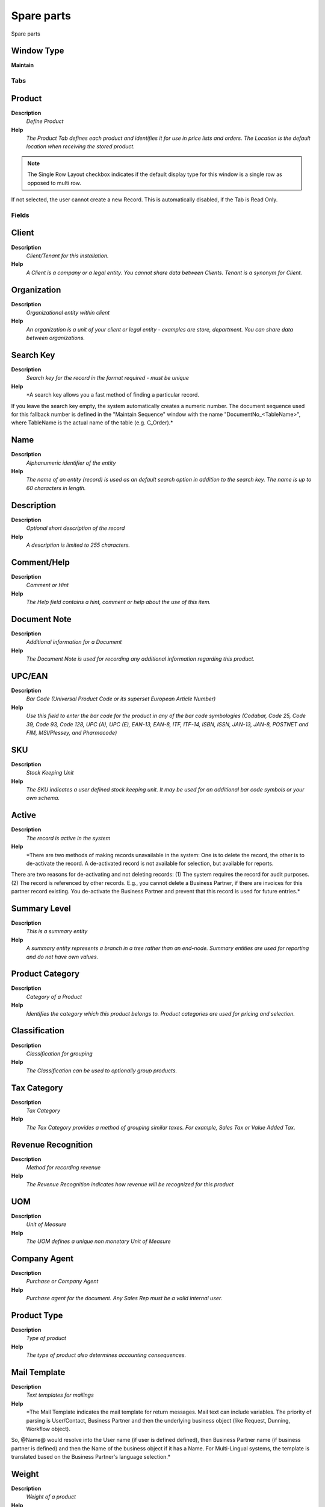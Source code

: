 
.. _window-spareparts:

===========
Spare parts
===========

Spare parts

Window Type
-----------
\ **Maintain**\ 


Tabs
====

Product
-------
\ **Description**\ 
 \ *Define Product*\ 
\ **Help**\ 
 \ *The Product Tab defines each product and identifies it for use in price lists and orders. The Location is the default location when receiving the stored product.*\ 

.. note::
    The Single Row Layout checkbox indicates if the default display type for this window is a single row as opposed to multi row.
If not selected, the user cannot create a new Record.  This is automatically disabled, if the Tab is Read Only.

Fields
======

Client
------
\ **Description**\ 
 \ *Client/Tenant for this installation.*\ 
\ **Help**\ 
 \ *A Client is a company or a legal entity. You cannot share data between Clients. Tenant is a synonym for Client.*\ 

Organization
------------
\ **Description**\ 
 \ *Organizational entity within client*\ 
\ **Help**\ 
 \ *An organization is a unit of your client or legal entity - examples are store, department. You can share data between organizations.*\ 

Search Key
----------
\ **Description**\ 
 \ *Search key for the record in the format required - must be unique*\ 
\ **Help**\ 
 \ *A search key allows you a fast method of finding a particular record.
If you leave the search key empty, the system automatically creates a numeric number.  The document sequence used for this fallback number is defined in the "Maintain Sequence" window with the name "DocumentNo_<TableName>", where TableName is the actual name of the table (e.g. C_Order).*\ 

Name
----
\ **Description**\ 
 \ *Alphanumeric identifier of the entity*\ 
\ **Help**\ 
 \ *The name of an entity (record) is used as an default search option in addition to the search key. The name is up to 60 characters in length.*\ 

Description
-----------
\ **Description**\ 
 \ *Optional short description of the record*\ 
\ **Help**\ 
 \ *A description is limited to 255 characters.*\ 

Comment/Help
------------
\ **Description**\ 
 \ *Comment or Hint*\ 
\ **Help**\ 
 \ *The Help field contains a hint, comment or help about the use of this item.*\ 

Document Note
-------------
\ **Description**\ 
 \ *Additional information for a Document*\ 
\ **Help**\ 
 \ *The Document Note is used for recording any additional information regarding this product.*\ 

UPC/EAN
-------
\ **Description**\ 
 \ *Bar Code (Universal Product Code or its superset European Article Number)*\ 
\ **Help**\ 
 \ *Use this field to enter the bar code for the product in any of the bar code symbologies (Codabar, Code 25, Code 39, Code 93, Code 128, UPC (A), UPC (E), EAN-13, EAN-8, ITF, ITF-14, ISBN, ISSN, JAN-13, JAN-8, POSTNET and FIM, MSI/Plessey, and Pharmacode)*\ 

SKU
---
\ **Description**\ 
 \ *Stock Keeping Unit*\ 
\ **Help**\ 
 \ *The SKU indicates a user defined stock keeping unit.  It may be used for an additional bar code symbols or your own schema.*\ 

Active
------
\ **Description**\ 
 \ *The record is active in the system*\ 
\ **Help**\ 
 \ *There are two methods of making records unavailable in the system: One is to delete the record, the other is to de-activate the record. A de-activated record is not available for selection, but available for reports.
There are two reasons for de-activating and not deleting records:
(1) The system requires the record for audit purposes.
(2) The record is referenced by other records. E.g., you cannot delete a Business Partner, if there are invoices for this partner record existing. You de-activate the Business Partner and prevent that this record is used for future entries.*\ 

Summary Level
-------------
\ **Description**\ 
 \ *This is a summary entity*\ 
\ **Help**\ 
 \ *A summary entity represents a branch in a tree rather than an end-node. Summary entities are used for reporting and do not have own values.*\ 

Product Category
----------------
\ **Description**\ 
 \ *Category of a Product*\ 
\ **Help**\ 
 \ *Identifies the category which this product belongs to.  Product categories are used for pricing and selection.*\ 

Classification
--------------
\ **Description**\ 
 \ *Classification for grouping*\ 
\ **Help**\ 
 \ *The Classification can be used to optionally group products.*\ 

Tax Category
------------
\ **Description**\ 
 \ *Tax Category*\ 
\ **Help**\ 
 \ *The Tax Category provides a method of grouping similar taxes.  For example, Sales Tax or Value Added Tax.*\ 

Revenue Recognition
-------------------
\ **Description**\ 
 \ *Method for recording revenue*\ 
\ **Help**\ 
 \ *The Revenue Recognition indicates how revenue will be recognized for this product*\ 

UOM
---
\ **Description**\ 
 \ *Unit of Measure*\ 
\ **Help**\ 
 \ *The UOM defines a unique non monetary Unit of Measure*\ 

Company Agent
-------------
\ **Description**\ 
 \ *Purchase or Company Agent*\ 
\ **Help**\ 
 \ *Purchase agent for the document. Any Sales Rep must be a valid internal user.*\ 

Product Type
------------
\ **Description**\ 
 \ *Type of product*\ 
\ **Help**\ 
 \ *The type of product also determines accounting consequences.*\ 

Mail Template
-------------
\ **Description**\ 
 \ *Text templates for mailings*\ 
\ **Help**\ 
 \ *The Mail Template indicates the mail template for return messages. Mail text can include variables.  The priority of parsing is User/Contact, Business Partner and then the underlying business object (like Request, Dunning, Workflow object).
So, @Name@ would resolve into the User name (if user is defined defined), then Business Partner name (if business partner is defined) and then the Name of the business object if it has a Name.
For Multi-Lingual systems, the template is translated based on the Business Partner's language selection.*\ 

Weight
------
\ **Description**\ 
 \ *Weight of a product*\ 
\ **Help**\ 
 \ *The Weight indicates the weight  of the product in the Weight UOM of the Client*\ 

Volume
------
\ **Description**\ 
 \ *Volume of a product*\ 
\ **Help**\ 
 \ *The Volume indicates the volume of the product in the Volume UOM of the Client*\ 

Freight Category
----------------
\ **Description**\ 
 \ *Category of the Freight*\ 
\ **Help**\ 
 \ *Freight Categories are used to calculate the Freight for the Shipper selected*\ 

Drop Shipment
-------------
\ **Description**\ 
 \ *Drop Shipments are sent from the Vendor directly to the Customer*\ 
\ **Help**\ 
 \ *Drop Shipments do not cause any Inventory reservations or movements as the Shipment is from the Vendor's inventory. The Shipment of the Vendor to the Customer must be confirmed.*\ 

Stocked
-------
\ **Description**\ 
 \ *Organization stocks this product*\ 
\ **Help**\ 
 \ *The Stocked check box indicates if this product is stocked by this Organization.*\ 

Locator
-------
\ **Description**\ 
 \ *Warehouse Locator*\ 
\ **Help**\ 
 \ *The Locator indicates where in a Warehouse a product is located.*\ 

Shelf Width
-----------
\ **Description**\ 
 \ *Shelf width required*\ 
\ **Help**\ 
 \ *The Shelf Width indicates the width dimension required on a shelf for a product*\ 

Shelf Height
------------
\ **Description**\ 
 \ *Shelf height required*\ 
\ **Help**\ 
 \ *The Shelf Height indicates the height dimension required on a shelf for a product*\ 

Shelf Depth
-----------
\ **Description**\ 
 \ *Shelf depth required*\ 
\ **Help**\ 
 \ *The Shelf Depth indicates the depth dimension required on a shelf for a product*\ 

Units Per Pallet
----------------
\ **Description**\ 
 \ *Units Per Pallet*\ 
\ **Help**\ 
 \ *The Units per Pallet indicates the number of units of this product which fit on a pallet.*\ 

Bill of Materials
-----------------
\ **Description**\ 
 \ *Bill of Materials*\ 
\ **Help**\ 
 \ *The Bill of Materials check box indicates if this product consists of a bill of materials.*\ 

Verified
--------
\ **Description**\ 
 \ *The BOM configuration has been verified*\ 
\ **Help**\ 
 \ *The Verified check box indicates if the configuration of this product has been verified.  This is used for products that consist of a bill of materials*\ 

Verify BOM
----------
\ **Description**\ 
 \ *Verify BOM Structure and Update Low Level*\ 
\ **Help**\ 
 \ *The Verify BOM Structure checks the elements and steps which comprise a Bill of Materials.*\ 

Print detail records on invoice
-------------------------------
\ **Description**\ 
 \ *Print detail BOM elements on the invoice*\ 
\ **Help**\ 
 \ *The Print Details on Invoice indicates that the BOM element products will print on the Invoice as opposed to this product.*\ 

Print detail records on pick list
---------------------------------
\ **Description**\ 
 \ *Print detail BOM elements on the pick list*\ 
\ **Help**\ 
 \ *The Print Details on Pick List indicates that the BOM element products will print on the Pick List as opposed to this product.*\ 

Purchased
---------
\ **Description**\ 
 \ *Organization purchases this product*\ 
\ **Help**\ 
 \ *The Purchased check box indicates if this product is purchased by this organization.*\ 

Sold
----
\ **Description**\ 
 \ *Organization sells this product*\ 
\ **Help**\ 
 \ *The Sold check box indicates if this product is sold by this organization.*\ 

Discontinued
------------
\ **Description**\ 
 \ *This product is no longer available*\ 
\ **Help**\ 
 \ *The Discontinued check box indicates a product that has been discontinued.*\ 

Discontinued At
---------------
\ **Description**\ 
 \ *Discontinued At indicates Date when product was discontinued*\ 

Expense Type
------------
\ **Description**\ 
 \ *Expense report type*\ 

Resource
--------
\ **Description**\ 
 \ *Resource*\ 

Subscription Type
-----------------
\ **Description**\ 
 \ *Type of subscription*\ 
\ **Help**\ 
 \ *Subscription type and renewal frequency*\ 

Image URL
---------
\ **Description**\ 
 \ *URL of  image*\ 
\ **Help**\ 
 \ *URL of image; The image is not stored in the database, but retrieved at runtime. The image can be a gif, jpeg or png.*\ 

Description URL
---------------
\ **Description**\ 
 \ *URL for the description*\ 

Version No
----------

Guarantee Days
--------------
\ **Description**\ 
 \ *Number of days the product is guaranteed or available*\ 
\ **Help**\ 
 \ *If the value is 0, there is no limit to the availability or guarantee, otherwise the guarantee date is calculated by adding the days to the delivery date.*\ 

Min Guarantee Days
------------------
\ **Description**\ 
 \ *Minimum number of guarantee days*\ 
\ **Help**\ 
 \ *When selecting batch/products with a guarantee date, the minimum left guarantee days for automatic picking.  You can pick any batch/product manually.*\ 

Attribute Set
-------------
\ **Description**\ 
 \ *Product Attribute Set*\ 
\ **Help**\ 
 \ *Define Product Attribute Sets to add additional attributes and values to the product. You need to define a Attribute Set if you want to enable Serial and Lot Number tracking.*\ 

Attribute Set Instance
----------------------
\ **Description**\ 
 \ *Product Attribute Set Instance*\ 
\ **Help**\ 
 \ *The values of the actual Product Attribute Instances.  The product level attributes are defined on Product level.*\ 

Featured in Web Store
---------------------
\ **Description**\ 
 \ *If selected, the product is displayed in the initial or any empty search*\ 
\ **Help**\ 
 \ *In the display of products in the Web Store, the product is displayed in the initial view or if no search criteria are entered. To be displayed, the product must be in the price list used.*\ 

Self-Service
------------
\ **Description**\ 
 \ *This is a Self-Service entry or this entry can be changed via Self-Service*\ 
\ **Help**\ 
 \ *Self-Service allows users to enter data or update their data.  The flag indicates, that this record was entered or created via Self-Service or that the user can change it via the Self-Service functionality.*\ 

Replenish
---------
\ **Description**\ 
 \ *Define Replenishment*\ 
\ **Help**\ 
 \ *The Replenishment Tab defines the type of replenishment quantities.  This is used for automated ordering.*\ 

.. note::
    The Single Row Layout checkbox indicates if the default display type for this window is a single row as opposed to multi row.
If not selected, the user cannot create a new Record.  This is automatically disabled, if the Tab is Read Only.

Fields
======

Client
------
\ **Description**\ 
 \ *Client/Tenant for this installation.*\ 
\ **Help**\ 
 \ *A Client is a company or a legal entity. You cannot share data between Clients. Tenant is a synonym for Client.*\ 

Organization
------------
\ **Description**\ 
 \ *Organizational entity within client*\ 
\ **Help**\ 
 \ *An organization is a unit of your client or legal entity - examples are store, department. You can share data between organizations.*\ 

Product
-------
\ **Description**\ 
 \ *Product, Service, Item*\ 
\ **Help**\ 
 \ *Identifies an item which is either purchased or sold in this organization.*\ 

Warehouse
---------
\ **Description**\ 
 \ *Storage Warehouse and Service Point*\ 
\ **Help**\ 
 \ *The Warehouse identifies a unique Warehouse where products are stored or Services are provided.*\ 

Active
------
\ **Description**\ 
 \ *The record is active in the system*\ 
\ **Help**\ 
 \ *There are two methods of making records unavailable in the system: One is to delete the record, the other is to de-activate the record. A de-activated record is not available for selection, but available for reports.
There are two reasons for de-activating and not deleting records:
(1) The system requires the record for audit purposes.
(2) The record is referenced by other records. E.g., you cannot delete a Business Partner, if there are invoices for this partner record existing. You de-activate the Business Partner and prevent that this record is used for future entries.*\ 

Replenish Type
--------------
\ **Description**\ 
 \ *Method for re-ordering a product*\ 
\ **Help**\ 
 \ *The Replenish Type indicates if this product will be manually re-ordered, ordered when the quantity is below the minimum quantity or ordered when it is below the maximum quantity. If you select a custom replenishment type, you need to create a class implementing org.compiere.util.ReplenishInterface and set that on warehouse level.*\ 

Minimum Level
-------------
\ **Description**\ 
 \ *Minimum Inventory level for this product*\ 
\ **Help**\ 
 \ *Indicates the minimum quantity of this product to be stocked in inventory.*\ 

Maximum Level
-------------
\ **Description**\ 
 \ *Maximum Inventory level for this product*\ 
\ **Help**\ 
 \ *Indicates the maximum quantity of this product to be stocked in inventory.*\ 

Purchasing
----------
\ **Description**\ 
 \ *Purchasing*\ 
\ **Help**\ 
 \ *The Purchasing Tab define the pricing and rules ( pack quantity UPC minimum order quantity) for each product.*\ 

.. note::
    The Single Row Layout checkbox indicates if the default display type for this window is a single row as opposed to multi row.
If not selected, the user cannot create a new Record.  This is automatically disabled, if the Tab is Read Only.

Fields
======

Client
------
\ **Description**\ 
 \ *Client/Tenant for this installation.*\ 
\ **Help**\ 
 \ *A Client is a company or a legal entity. You cannot share data between Clients. Tenant is a synonym for Client.*\ 

Organization
------------
\ **Description**\ 
 \ *Organizational entity within client*\ 
\ **Help**\ 
 \ *An organization is a unit of your client or legal entity - examples are store, department. You can share data between organizations.*\ 

Product
-------
\ **Description**\ 
 \ *Product, Service, Item*\ 
\ **Help**\ 
 \ *Identifies an item which is either purchased or sold in this organization.*\ 

Business Partner
----------------
\ **Description**\ 
 \ *Identifies a Business Partner*\ 
\ **Help**\ 
 \ *A Business Partner is anyone with whom you transact.  This can include Vendor, Customer, Employee or Salesperson*\ 

Quality Rating
--------------
\ **Description**\ 
 \ *Method for rating vendors*\ 
\ **Help**\ 
 \ *The Quality Rating indicates how a vendor is rated (higher number = higher quality)*\ 

Active
------
\ **Description**\ 
 \ *The record is active in the system*\ 
\ **Help**\ 
 \ *There are two methods of making records unavailable in the system: One is to delete the record, the other is to de-activate the record. A de-activated record is not available for selection, but available for reports.
There are two reasons for de-activating and not deleting records:
(1) The system requires the record for audit purposes.
(2) The record is referenced by other records. E.g., you cannot delete a Business Partner, if there are invoices for this partner record existing. You de-activate the Business Partner and prevent that this record is used for future entries.*\ 

Current vendor
--------------
\ **Description**\ 
 \ *Use this Vendor for pricing and stock replenishment*\ 
\ **Help**\ 
 \ *The Current Vendor indicates if prices are used and Product is reordered from this vendor*\ 

UPC/EAN
-------
\ **Description**\ 
 \ *Bar Code (Universal Product Code or its superset European Article Number)*\ 
\ **Help**\ 
 \ *Use this field to enter the bar code for the product in any of the bar code symbologies (Codabar, Code 25, Code 39, Code 93, Code 128, UPC (A), UPC (E), EAN-13, EAN-8, ITF, ITF-14, ISBN, ISSN, JAN-13, JAN-8, POSTNET and FIM, MSI/Plessey, and Pharmacode)*\ 

Currency
--------
\ **Description**\ 
 \ *The Currency for this record*\ 
\ **Help**\ 
 \ *Indicates the Currency to be used when processing or reporting on this record*\ 

List Price
----------
\ **Description**\ 
 \ *List Price*\ 
\ **Help**\ 
 \ *The List Price is the official List Price in the document currency.*\ 

Price effective
---------------
\ **Description**\ 
 \ *Effective Date of Price*\ 
\ **Help**\ 
 \ *The Price Effective indicates the date this price is for. This allows you to enter future prices for products which will become effective when appropriate.*\ 

PO Price
--------
\ **Description**\ 
 \ *Price based on a purchase order*\ 
\ **Help**\ 
 \ *The PO Price indicates the price for a product per the purchase order.*\ 

Royalty Amount
--------------
\ **Description**\ 
 \ *(Included) Amount for copyright, etc.*\ 

Last PO Price
-------------
\ **Description**\ 
 \ *Price of the last purchase order for the product*\ 
\ **Help**\ 
 \ *The Last PO Price indicates the last price paid (per the purchase order) for this product.*\ 

Last Invoice Price
------------------
\ **Description**\ 
 \ *Price of the last invoice for the product*\ 
\ **Help**\ 
 \ *The Last Invoice Price indicates the last price paid (per the invoice) for this product.*\ 

UOM
---
\ **Description**\ 
 \ *Unit of Measure*\ 
\ **Help**\ 
 \ *The UOM defines a unique non monetary Unit of Measure*\ 

Minimum Order Qty
-----------------
\ **Description**\ 
 \ *Minimum order quantity in UOM*\ 
\ **Help**\ 
 \ *The Minimum Order Quantity indicates the smallest quantity of this product which can be ordered.*\ 

Order Pack Qty
--------------
\ **Description**\ 
 \ *Package order size in UOM (e.g. order set of 5 units)*\ 
\ **Help**\ 
 \ *The Order Pack Quantity indicates the number of units in each pack of this product.*\ 

Promised Delivery Time
----------------------
\ **Description**\ 
 \ *Promised days between order and delivery*\ 
\ **Help**\ 
 \ *The Promised Delivery Time indicates the number of days between the order date and the date that delivery was promised.*\ 

Actual Delivery Time
--------------------
\ **Description**\ 
 \ *Actual days between order and delivery*\ 
\ **Help**\ 
 \ *The Actual Delivery Time indicates the number of days elapsed between placing an order and the delivery of the order*\ 

Cost per Order
--------------
\ **Description**\ 
 \ *Fixed Cost Per Order*\ 
\ **Help**\ 
 \ *The Cost Per Order indicates the fixed charge levied when an order for this product is placed.*\ 

Partner Product Key
-------------------
\ **Description**\ 
 \ *Product Key of the Business Partner*\ 
\ **Help**\ 
 \ *The Business Partner Product Key identifies the number used by the Business Partner for this product. It can be printed on orders and invoices when you include the Product Key in the print format.*\ 

Partner Category
----------------
\ **Description**\ 
 \ *Product Category of the Business Partner*\ 
\ **Help**\ 
 \ *The Business Partner Category identifies the category used by the Business Partner for this product.*\ 

Manufacturer
------------
\ **Description**\ 
 \ *Manufacturer of the Product*\ 
\ **Help**\ 
 \ *The manufacturer of the Product (used if different from the Business Partner / Vendor)*\ 

Discontinued
------------
\ **Description**\ 
 \ *This product is no longer available*\ 
\ **Help**\ 
 \ *The Discontinued check box indicates a product that has been discontinued.*\ 

Discontinued At
---------------
\ **Description**\ 
 \ *Discontinued At indicates Date when product was discontinued*\ 

Business Partner
----------------
\ **Description**\ 
 \ *Business Partner specific Information of a Product*\ 
\ **Help**\ 
 \ *Note that some information is for reference only!*\ 

.. note::
    If not selected, the user cannot create a new Record.  This is automatically disabled, if the Tab is Read Only.

Fields
======

Client
------
\ **Description**\ 
 \ *Client/Tenant for this installation.*\ 
\ **Help**\ 
 \ *A Client is a company or a legal entity. You cannot share data between Clients. Tenant is a synonym for Client.*\ 

Organization
------------
\ **Description**\ 
 \ *Organizational entity within client*\ 
\ **Help**\ 
 \ *An organization is a unit of your client or legal entity - examples are store, department. You can share data between organizations.*\ 

Product
-------
\ **Description**\ 
 \ *Product, Service, Item*\ 
\ **Help**\ 
 \ *Identifies an item which is either purchased or sold in this organization.*\ 

Business Partner
----------------
\ **Description**\ 
 \ *Identifies a Business Partner*\ 
\ **Help**\ 
 \ *A Business Partner is anyone with whom you transact.  This can include Vendor, Customer, Employee or Salesperson*\ 

Description
-----------
\ **Description**\ 
 \ *Optional short description of the record*\ 
\ **Help**\ 
 \ *A description is limited to 255 characters.*\ 

Active
------
\ **Description**\ 
 \ *The record is active in the system*\ 
\ **Help**\ 
 \ *There are two methods of making records unavailable in the system: One is to delete the record, the other is to de-activate the record. A de-activated record is not available for selection, but available for reports.
There are two reasons for de-activating and not deleting records:
(1) The system requires the record for audit purposes.
(2) The record is referenced by other records. E.g., you cannot delete a Business Partner, if there are invoices for this partner record existing. You de-activate the Business Partner and prevent that this record is used for future entries.*\ 

Partner Product Key
-------------------
\ **Description**\ 
 \ *Product Key of the Business Partner*\ 
\ **Help**\ 
 \ *The Business Partner Product Key identifies the number used by the Business Partner for this product. It can be printed on orders and invoices when you include the Product Key in the print format.*\ 

Partner Category
----------------
\ **Description**\ 
 \ *Product Category of the Business Partner*\ 
\ **Help**\ 
 \ *The Business Partner Category identifies the category used by the Business Partner for this product.*\ 

Manufacturer
------------
\ **Description**\ 
 \ *Manufacturer of the Product*\ 
\ **Help**\ 
 \ *The manufacturer of the Product (used if different from the Business Partner / Vendor)*\ 

Quality Rating
--------------
\ **Description**\ 
 \ *Method for rating vendors*\ 
\ **Help**\ 
 \ *The Quality Rating indicates how a vendor is rated (higher number = higher quality)*\ 

Min Shelf Life %
----------------
\ **Description**\ 
 \ *Minimum Shelf Life in percent based on Product Instance Guarantee Date*\ 
\ **Help**\ 
 \ *Minimum Shelf Life of products with Guarantee Date instance. If > 0 you cannot select products with a shelf life ((Guarantee Date-Today) / Guarantee Days) less than the minimum shelf life, unless you select "Show All"*\ 

Min Shelf Life Days
-------------------
\ **Description**\ 
 \ *Minimum Shelf Life in days based on Product Instance Guarantee Date*\ 
\ **Help**\ 
 \ *Minimum Shelf Life of products with Guarantee Date instance. If > 0 you cannot select products with a shelf life less than the minimum shelf life, unless you select "Show All"*\ 

Translation
-----------

.. note::
    The Single Row Layout checkbox indicates if the default display type for this window is a single row as opposed to multi row.
The Translation Tab checkbox indicate if a tab contains translation information. To display translation information, enable this in Tools>Preference.
If not selected, the user cannot create a new Record.  This is automatically disabled, if the Tab is Read Only.

Fields
======

Client
------
\ **Description**\ 
 \ *Client/Tenant for this installation.*\ 
\ **Help**\ 
 \ *A Client is a company or a legal entity. You cannot share data between Clients. Tenant is a synonym for Client.*\ 

Organization
------------
\ **Description**\ 
 \ *Organizational entity within client*\ 
\ **Help**\ 
 \ *An organization is a unit of your client or legal entity - examples are store, department. You can share data between organizations.*\ 

Product
-------
\ **Description**\ 
 \ *Product, Service, Item*\ 
\ **Help**\ 
 \ *Identifies an item which is either purchased or sold in this organization.*\ 

Language
--------
\ **Description**\ 
 \ *Language for this entity*\ 
\ **Help**\ 
 \ *The Language identifies the language to use for display and formatting*\ 

Name
----
\ **Description**\ 
 \ *Alphanumeric identifier of the entity*\ 
\ **Help**\ 
 \ *The name of an entity (record) is used as an default search option in addition to the search key. The name is up to 60 characters in length.*\ 

Document Note
-------------
\ **Description**\ 
 \ *Additional information for a Document*\ 
\ **Help**\ 
 \ *The Document Note is used for recording any additional information regarding this product.*\ 

Active
------
\ **Description**\ 
 \ *The record is active in the system*\ 
\ **Help**\ 
 \ *There are two methods of making records unavailable in the system: One is to delete the record, the other is to de-activate the record. A de-activated record is not available for selection, but available for reports.
There are two reasons for de-activating and not deleting records:
(1) The system requires the record for audit purposes.
(2) The record is referenced by other records. E.g., you cannot delete a Business Partner, if there are invoices for this partner record existing. You de-activate the Business Partner and prevent that this record is used for future entries.*\ 

Translated
----------
\ **Description**\ 
 \ *This column is translated*\ 
\ **Help**\ 
 \ *The Translated checkbox indicates if this column is translated.*\ 
